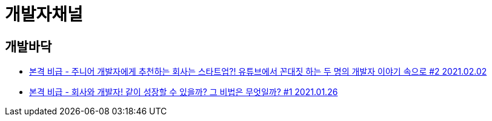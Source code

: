 = 개발자채널

== 개발바닥

* https://www.youtube.com/watch?v=yDYY4woERDQ[본격 비급 - 주니어 개발자에게 추천하는 회사는 스타트업?! 유튜브에서 꼰대짓 하는 두 명의 개발자 이야기 속으로 #2 2021.02.02]

* https://www.youtube.com/watch?v=qL9gXibI8P4[본격 비급 - 회사와 개발자! 같이 성장할 수 있을까? 그 비법은 무엇일까? #1 2021.01.26]
